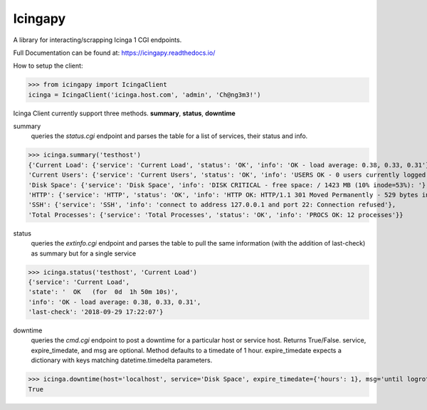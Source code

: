 ########
Icingapy
########

|License| |PyPI Downloads| |PyPI Version| |Build Status| |Coverage Status|

A library for interacting/scrapping Icinga 1 CGI endpoints.

Full Documentation can be found at: https://icingapy.readthedocs.io/

How to setup the client:

>>> from icingapy import IcingaClient
icinga = IcingaClient('icinga.host.com', 'admin', 'Ch@ng3m3!')

Icinga Client currently support three methods. **summary**, **status**, **downtime**

summary
  queries the *status.cgi* endpoint and parses the table for a list of services,
  their status and info.

>>> icinga.summary('testhost')
{'Current Load': {'service': 'Current Load', 'status': 'OK', 'info': 'OK - load average: 0.38, 0.33, 0.31'},
'Current Users': {'service': 'Current Users', 'status': 'OK', 'info': 'USERS OK - 0 users currently logged in'},
'Disk Space': {'service': 'Disk Space', 'info': 'DISK CRITICAL - free space: / 1423 MB (10% inode=53%): '},
'HTTP': {'service': 'HTTP', 'status': 'OK', 'info': 'HTTP OK: HTTP/1.1 301 Moved Permanently - 529 bytes in 0.000 second response time'},
'SSH': {'service': 'SSH', 'info': 'connect to address 127.0.0.1 and port 22: Connection refused'},
'Total Processes': {'service': 'Total Processes', 'status': 'OK', 'info': 'PROCS OK: 12 processes'}}

status
  queries the *extinfo.cgi* endpoint and parses the table to pull the same information
  (with the addition of last-check) as summary but for a single service

>>> icinga.status('testhost', 'Current Load')
{'service': 'Current Load',
'state': '  OK   (for  0d  1h 50m 10s)',
'info': 'OK - load average: 0.38, 0.33, 0.31',
'last-check': '2018-09-29 17:22:07'}

downtime
  queries the *cmd.cgi* endpoint to post a downtime for a particular host or service host. Returns True/False.
  service, expire_timedate, and msg are optional. Method defaults to a timedate of 1 hour.
  expire_timedate expects a dictionary with keys matching datetime.timedelta parameters.

>>> icinga.downtime(host='localhost', service='Disk Space', expire_timedate={'hours': 1}, msg='until logrotate'))
True

.. |License| image:: https://img.shields.io/pypi/l/icingapy.png
   :target: https://pypi.python.org/pypi/icingapy
.. |PyPI Downloads| image:: https://img.shields.io/pypi/dm/icingapy.png
   :target: https://pypi.python.org/pypi/icingapy
.. |PyPI Version| image:: https://img.shields.io/pypi/v/icingapy.png
   :target: https://pypi.python.org/pypi/icingapy
.. |Build Status| image:: https://travis-ci.com/GenPage/icingapy.svg?branch=master
   :target: https://travis-ci.com/GenPage/icingapy
.. |Coverage Status| image:: https://codecov.io/gh/GenPage/icingapy/branch/master/graph/badge.svg
   :target: https://codecov.io/gh/GenPage/icingapy
